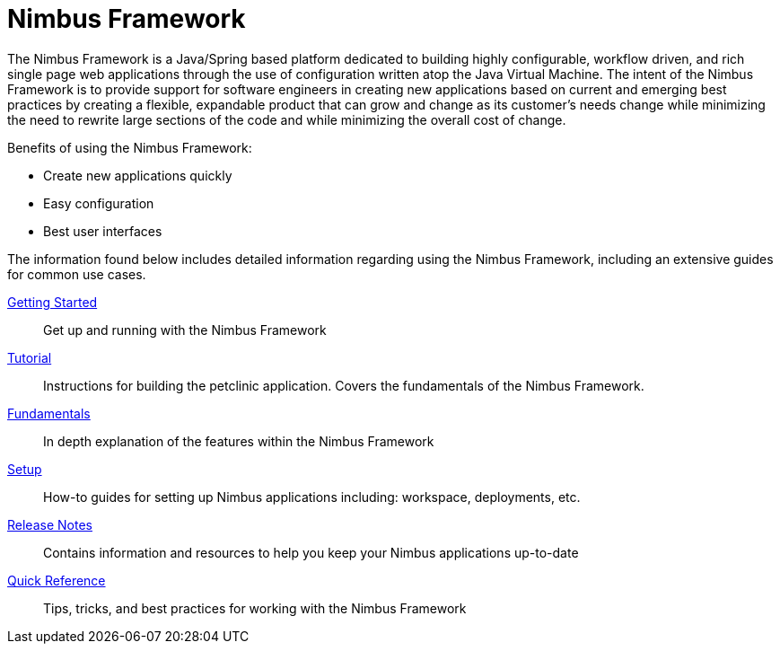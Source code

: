 = Nimbus Framework
:doc-root: https://openanthem.github.io/nimbus-docs
//:api-nimbus-framework: {doc-root}/nimbus-framework/docs/{nimbus-version}/javadoc-api
:description: Nimbus, a product of Anthem Open Source community
:keywords: Nimbus, Nimbusframework, Anthem, OSS, features
:page-description: {description}

The Nimbus Framework is a Java/Spring based platform dedicated to building highly configurable, workflow driven, and rich  single page web applications through the use of configuration written atop the Java Virtual Machine. The intent of the Nimbus Framework is to provide support for software engineers in creating new applications based on current and emerging best practices by creating a flexible, expandable product that can grow and change as its customer’s needs change while minimizing the need to rewrite large sections of the code and while minimizing the overall cost of change.

Benefits of using the Nimbus Framework:

* Create new applications quickly
* Easy configuration
* Best user interfaces

The information found below includes detailed information regarding using the Nimbus Framework, including an extensive guides for common use cases.

<<getting-started#,Getting Started>> :: Get up and running with the Nimbus Framework

<<tutorial#,Tutorial>> :: Instructions for building the petclinic application. Covers the fundamentals of the Nimbus Framework.

<<fundamentals#,Fundamentals>> :: In depth explanation of the features within the Nimbus Framework

<<setup#,Setup>> :: How-to guides for setting up Nimbus applications including: workspace, deployments, etc.

<<release-notes#,Release Notes>> :: Contains information and resources to help you keep your Nimbus applications up-to-date

<<quick-reference#,Quick Reference>> :: Tips, tricks, and best practices for working with the Nimbus Framework